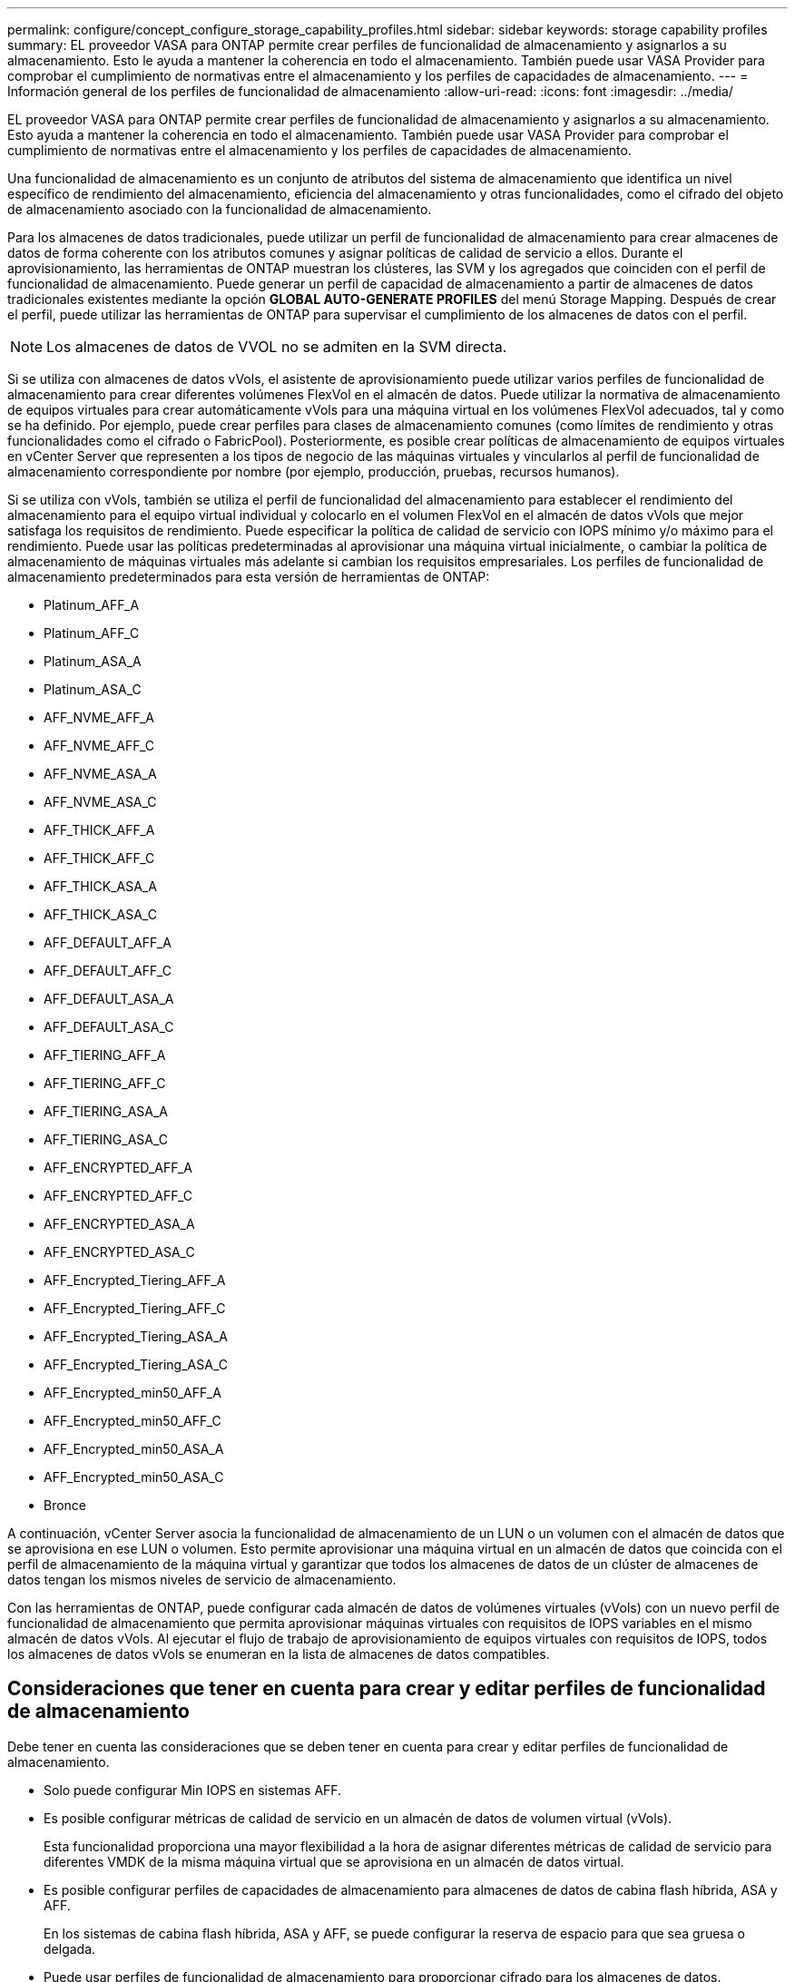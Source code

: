 ---
permalink: configure/concept_configure_storage_capability_profiles.html 
sidebar: sidebar 
keywords: storage capability profiles 
summary: EL proveedor VASA para ONTAP permite crear perfiles de funcionalidad de almacenamiento y asignarlos a su almacenamiento. Esto le ayuda a mantener la coherencia en todo el almacenamiento. También puede usar VASA Provider para comprobar el cumplimiento de normativas entre el almacenamiento y los perfiles de capacidades de almacenamiento. 
---
= Información general de los perfiles de funcionalidad de almacenamiento
:allow-uri-read: 
:icons: font
:imagesdir: ../media/


[role="lead"]
EL proveedor VASA para ONTAP permite crear perfiles de funcionalidad de almacenamiento y asignarlos a su almacenamiento. Esto ayuda a mantener la coherencia en todo el almacenamiento. También puede usar VASA Provider para comprobar el cumplimiento de normativas entre el almacenamiento y los perfiles de capacidades de almacenamiento.

Una funcionalidad de almacenamiento es un conjunto de atributos del sistema de almacenamiento que identifica un nivel específico de rendimiento del almacenamiento, eficiencia del almacenamiento y otras funcionalidades, como el cifrado del objeto de almacenamiento asociado con la funcionalidad de almacenamiento.

Para los almacenes de datos tradicionales, puede utilizar un perfil de funcionalidad de almacenamiento para crear almacenes de datos de forma coherente con los atributos comunes y asignar políticas de calidad de servicio a ellos. Durante el aprovisionamiento, las herramientas de ONTAP muestran los clústeres, las SVM y los agregados que coinciden con el perfil de funcionalidad de almacenamiento. Puede generar un perfil de capacidad de almacenamiento a partir de almacenes de datos tradicionales existentes mediante la opción *GLOBAL AUTO-GENERATE PROFILES* del menú Storage Mapping. Después de crear el perfil, puede utilizar las herramientas de ONTAP para supervisar el cumplimiento de los almacenes de datos con el perfil.


NOTE: Los almacenes de datos de VVOL no se admiten en la SVM directa.

Si se utiliza con almacenes de datos vVols, el asistente de aprovisionamiento puede utilizar varios perfiles de funcionalidad de almacenamiento para crear diferentes volúmenes FlexVol en el almacén de datos. Puede utilizar la normativa de almacenamiento de equipos virtuales para crear automáticamente vVols para una máquina virtual en los volúmenes FlexVol adecuados, tal y como se ha definido. Por ejemplo, puede crear perfiles para clases de almacenamiento comunes (como límites de rendimiento y otras funcionalidades como el cifrado o FabricPool). Posteriormente, es posible crear políticas de almacenamiento de equipos virtuales en vCenter Server que representen a los tipos de negocio de las máquinas virtuales y vincularlos al perfil de funcionalidad de almacenamiento correspondiente por nombre (por ejemplo, producción, pruebas, recursos humanos).

Si se utiliza con vVols, también se utiliza el perfil de funcionalidad del almacenamiento para establecer el rendimiento del almacenamiento para el equipo virtual individual y colocarlo en el volumen FlexVol en el almacén de datos vVols que mejor satisfaga los requisitos de rendimiento. Puede especificar la política de calidad de servicio con IOPS mínimo y/o máximo para el rendimiento. Puede usar las políticas predeterminadas al aprovisionar una máquina virtual inicialmente, o cambiar la política de almacenamiento de máquinas virtuales más adelante si cambian los requisitos empresariales. Los perfiles de funcionalidad de almacenamiento predeterminados para esta versión de herramientas de ONTAP:

* Platinum_AFF_A
* Platinum_AFF_C
* Platinum_ASA_A
* Platinum_ASA_C
* AFF_NVME_AFF_A
* AFF_NVME_AFF_C
* AFF_NVME_ASA_A
* AFF_NVME_ASA_C
* AFF_THICK_AFF_A
* AFF_THICK_AFF_C
* AFF_THICK_ASA_A
* AFF_THICK_ASA_C
* AFF_DEFAULT_AFF_A
* AFF_DEFAULT_AFF_C
* AFF_DEFAULT_ASA_A
* AFF_DEFAULT_ASA_C
* AFF_TIERING_AFF_A
* AFF_TIERING_AFF_C
* AFF_TIERING_ASA_A
* AFF_TIERING_ASA_C
* AFF_ENCRYPTED_AFF_A
* AFF_ENCRYPTED_AFF_C
* AFF_ENCRYPTED_ASA_A
* AFF_ENCRYPTED_ASA_C
* AFF_Encrypted_Tiering_AFF_A
* AFF_Encrypted_Tiering_AFF_C
* AFF_Encrypted_Tiering_ASA_A
* AFF_Encrypted_Tiering_ASA_C
* AFF_Encrypted_min50_AFF_A
* AFF_Encrypted_min50_AFF_C
* AFF_Encrypted_min50_ASA_A
* AFF_Encrypted_min50_ASA_C
* Bronce


A continuación, vCenter Server asocia la funcionalidad de almacenamiento de un LUN o un volumen con el almacén de datos que se aprovisiona en ese LUN o volumen. Esto permite aprovisionar una máquina virtual en un almacén de datos que coincida con el perfil de almacenamiento de la máquina virtual y garantizar que todos los almacenes de datos de un clúster de almacenes de datos tengan los mismos niveles de servicio de almacenamiento.

Con las herramientas de ONTAP, puede configurar cada almacén de datos de volúmenes virtuales (vVols) con un nuevo perfil de funcionalidad de almacenamiento que permita aprovisionar máquinas virtuales con requisitos de IOPS variables en el mismo almacén de datos vVols. Al ejecutar el flujo de trabajo de aprovisionamiento de equipos virtuales con requisitos de IOPS, todos los almacenes de datos vVols se enumeran en la lista de almacenes de datos compatibles.



== Consideraciones que tener en cuenta para crear y editar perfiles de funcionalidad de almacenamiento

Debe tener en cuenta las consideraciones que se deben tener en cuenta para crear y editar perfiles de funcionalidad de almacenamiento.

* Solo puede configurar Min IOPS en sistemas AFF.
* Es posible configurar métricas de calidad de servicio en un almacén de datos de volumen virtual (vVols).
+
Esta funcionalidad proporciona una mayor flexibilidad a la hora de asignar diferentes métricas de calidad de servicio para diferentes VMDK de la misma máquina virtual que se aprovisiona en un almacén de datos virtual.

* Es posible configurar perfiles de capacidades de almacenamiento para almacenes de datos de cabina flash híbrida, ASA y AFF.
+
En los sistemas de cabina flash híbrida, ASA y AFF, se puede configurar la reserva de espacio para que sea gruesa o delgada.

* Puede usar perfiles de funcionalidad de almacenamiento para proporcionar cifrado para los almacenes de datos.
* No puede modificar los perfiles de funcionalidad de almacenamiento existentes (creados antes de la versión 7.2) después de actualizar desde una versión anterior de las herramientas de ONTAP para VMware vSphere a la versión más reciente de las herramientas de ONTAP.
+
Los perfiles de funcionalidad de almacenamiento anteriores se conservan para su compatibilidad con versiones anteriores. Si no se están utilizando las plantillas predeterminadas, durante la actualización a la versión más reciente de las herramientas de ONTAP, las plantillas existentes se anularán para reflejar las nuevas métricas de calidad de servicio y las políticas de organización en niveles relacionadas con el rendimiento de los perfiles de funcionalidades de almacenamiento.

* No es posible modificar ni utilizar los perfiles de funcionalidad de almacenamiento heredados para aprovisionar nuevos almacenes de datos virtuales ni políticas de almacenamiento de máquinas virtuales.

